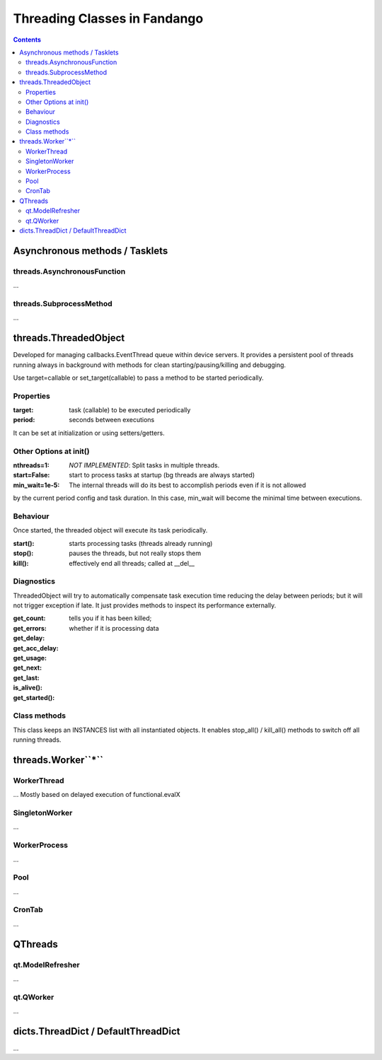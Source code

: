 =============================
Threading Classes in Fandango
=============================

.. contents::

Asynchronous methods / Tasklets
===============================

threads.AsynchronousFunction
----------------------------

...

threads.SubprocessMethod
------------------------

...


threads.ThreadedObject
======================

Developed for managing callbacks.EventThread queue within device servers. It provides
a persistent pool of threads running always in background with methods for clean
starting/pausing/killing and debugging.

Use target=callable or set_target(callable) to pass a method to be started periodically.

Properties
----------------------------

:target: task (callable) to be executed periodically
:period: seconds between executions

It can be set at initialization or using setters/getters.

Other Options at init()
-----------------------

:nthreads=1: *NOT IMPLEMENTED*: Split tasks in multiple threads.
:start=False: start to process tasks at startup (bg threads are always started)
:min_wait=1e-5: The internal threads will do its best to accomplish periods even if it is not allowed
by the current period config and task duration. In this case, min_wait will become the minimal 
time between executions.

Behaviour
---------

Once started, the threaded object will execute its task periodically. 

:start(): starts processing tasks (threads already running)
:stop(): pauses the threads, but not really stops them
:kill(): effectively end all threads; called at __del__


Diagnostics 
-----------

ThreadedObject will try to automatically compensate task execution time reducing
the delay between periods; but it will not trigger exception if late. It just provides
methods to inspect its performance externally.

:get_count:
:get_errors:
:get_delay:
:get_acc_delay:
:get_usage:
:get_next:
:get_last:
:is_alive(): tells you if it has been killed; 
:get_started(): whether if it is processing data

Class methods
-------------

This class keeps an INSTANCES list with all instantiated objects. 
It enables stop_all() / kill_all() methods to switch off all running threads.

threads.Worker``*``
===================

WorkerThread
------------

... Mostly based on delayed execution of functional.evalX

SingletonWorker
---------------

...

WorkerProcess
-------------

...

Pool
----

...

CronTab
-------

...

QThreads
========

qt.ModelRefresher
-----------------

...

qt.QWorker
----------

...

dicts.ThreadDict / DefaultThreadDict
====================================

...
